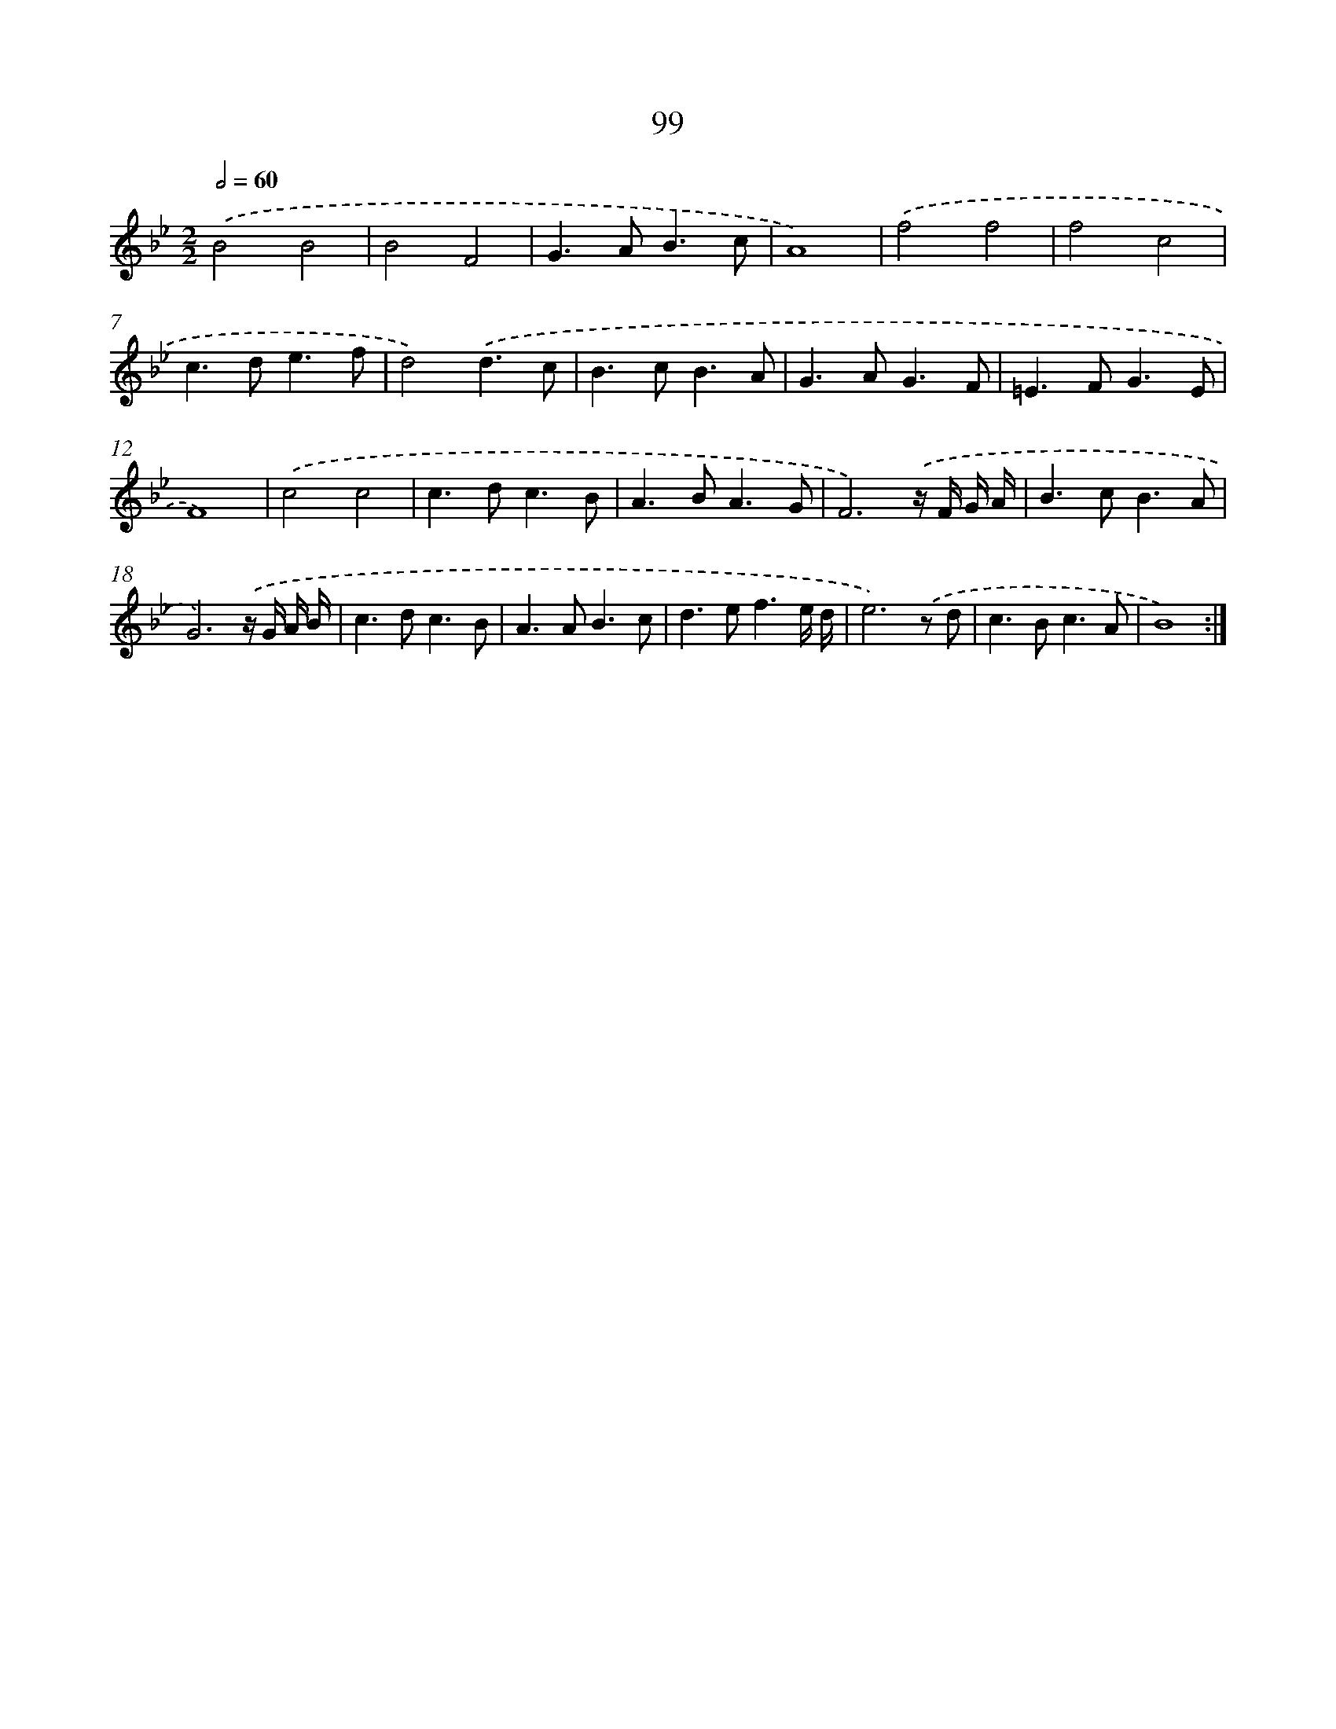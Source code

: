 X: 11289
T: 99
%%abc-version 2.0
%%abcx-abcm2ps-target-version 5.9.1 (29 Sep 2008)
%%abc-creator hum2abc beta
%%abcx-conversion-date 2018/11/01 14:37:13
%%humdrum-veritas 149959930
%%humdrum-veritas-data 3689193954
%%continueall 1
%%barnumbers 0
L: 1/8
M: 2/2
Q: 1/2=60
K: Bb clef=treble
.('B4B4 |
B4F4 |
G2>A2B3c |
A8) |
.('f4f4 |
f4c4 |
c2>d2e3f |
d4).('d3c |
B2>c2B3A |
G2>A2G3F |
=E2>F2G3E |
F8) |
.('c4c4 |
c2>d2c3B |
A2>B2A3G |
F6).('z/ F/ G/ A/ |
B2>c2B3A |
G6).('z/ G/ A/ B/ |
c2>d2c3B |
A2>A2B3c |
d2>e2f3e/ d/ |
e6).('z d |
c2>B2c3A |
B8) :|]

